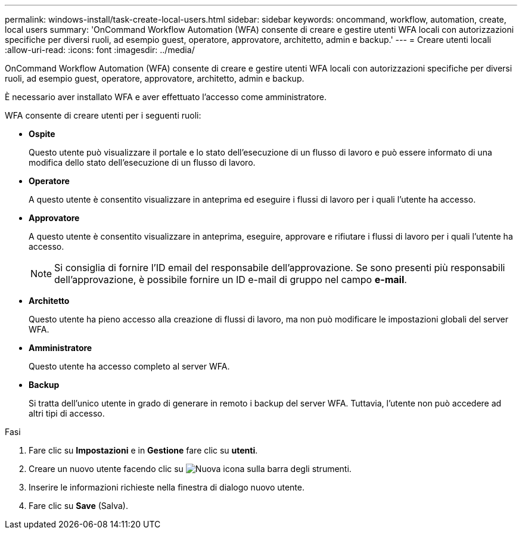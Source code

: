 ---
permalink: windows-install/task-create-local-users.html 
sidebar: sidebar 
keywords: oncommand, workflow, automation, create, local users 
summary: 'OnCommand Workflow Automation (WFA) consente di creare e gestire utenti WFA locali con autorizzazioni specifiche per diversi ruoli, ad esempio guest, operatore, approvatore, architetto, admin e backup.' 
---
= Creare utenti locali
:allow-uri-read: 
:icons: font
:imagesdir: ../media/


[role="lead"]
OnCommand Workflow Automation (WFA) consente di creare e gestire utenti WFA locali con autorizzazioni specifiche per diversi ruoli, ad esempio guest, operatore, approvatore, architetto, admin e backup.

È necessario aver installato WFA e aver effettuato l'accesso come amministratore.

WFA consente di creare utenti per i seguenti ruoli:

* *Ospite*
+
Questo utente può visualizzare il portale e lo stato dell'esecuzione di un flusso di lavoro e può essere informato di una modifica dello stato dell'esecuzione di un flusso di lavoro.

* *Operatore*
+
A questo utente è consentito visualizzare in anteprima ed eseguire i flussi di lavoro per i quali l'utente ha accesso.

* *Approvatore*
+
A questo utente è consentito visualizzare in anteprima, eseguire, approvare e rifiutare i flussi di lavoro per i quali l'utente ha accesso.

+

NOTE: Si consiglia di fornire l'ID email del responsabile dell'approvazione. Se sono presenti più responsabili dell'approvazione, è possibile fornire un ID e-mail di gruppo nel campo *e-mail*.

* *Architetto*
+
Questo utente ha pieno accesso alla creazione di flussi di lavoro, ma non può modificare le impostazioni globali del server WFA.

* *Amministratore*
+
Questo utente ha accesso completo al server WFA.

* *Backup*
+
Si tratta dell'unico utente in grado di generare in remoto i backup del server WFA. Tuttavia, l'utente non può accedere ad altri tipi di accesso.



.Fasi
. Fare clic su *Impostazioni* e in *Gestione* fare clic su *utenti*.
. Creare un nuovo utente facendo clic su image:../media/new_wfa_icon.gif["Nuova icona"] sulla barra degli strumenti.
. Inserire le informazioni richieste nella finestra di dialogo nuovo utente.
. Fare clic su *Save* (Salva).

